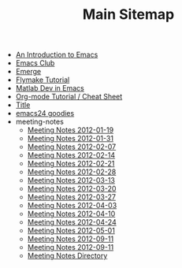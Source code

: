 #+TITLE: Main Sitemap

   + [[file:emacs_intro.org][An Introduction to Emacs]]
   + [[file:index.org][Emacs Club]]
   + [[file:emerge.org][Emerge]]
   + [[file:flymake.org][Flymake Tutorial]]
   + [[file:matlab.org][Matlab Dev in Emacs]]
   + [[file:org_tutorial.org][Org-mode Tutorial / Cheat Sheet]]
   + [[file:basic_template.org][Title]]
   + [[file:emacs24.org][emacs24 goodies]]
   + meeting-notes
     + [[file:meeting-notes/2012-01-19.org][Meeting Notes 2012-01-19]]
     + [[file:meeting-notes/2012-01-31.org][Meeting Notes 2012-01-31]]
     + [[file:meeting-notes/2012-02-07.org][Meeting Notes 2012-02-07]]
     + [[file:meeting-notes/2012-02-14.org][Meeting Notes 2012-02-14]]
     + [[file:meeting-notes/2012-02-21.org][Meeting Notes 2012-02-21]]
     + [[file:meeting-notes/2012-02-28.org][Meeting Notes 2012-02-28]]
     + [[file:meeting-notes/2012-03-13.org][Meeting Notes 2012-03-13]]
     + [[file:meeting-notes/2012-03-20.org][Meeting Notes 2012-03-20]]
     + [[file:meeting-notes/2012-03-27.org][Meeting Notes 2012-03-27]]
     + [[file:meeting-notes/2012-04-03.org][Meeting Notes 2012-04-03]]
     + [[file:meeting-notes/2012-04-10.org][Meeting Notes 2012-04-10]]
     + [[file:meeting-notes/2012-04-24.org][Meeting Notes 2012-04-24]]
     + [[file:meeting-notes/2012-05-01.org][Meeting Notes 2012-05-01]]
     + [[file:meeting-notes/last_meeting.org][Meeting Notes 2012-09-11]]
     + [[file:meeting-notes/2012-09-11.org][Meeting Notes 2012-09-11]]
     + [[file:meeting-notes/sitemap.org][Meeting Notes Directory]]
